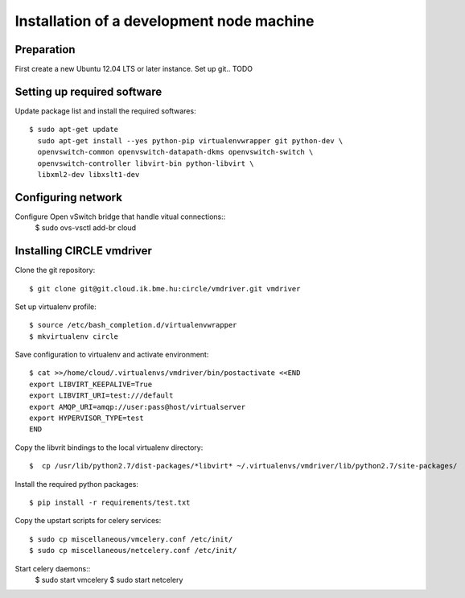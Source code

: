 Installation of a development node machine
==========================================

.. highlight:: bash

Preparation
-----------

First create a new Ubuntu 12.04 LTS or later instance. Set up git.. TODO


Setting up required software
----------------------------
Update package list and install the required softwares::

  $ sudo apt-get update
    sudo apt-get install --yes python-pip virtualenvwrapper git python-dev \
    openvswitch-common openvswitch-datapath-dkms openvswitch-switch \
    openvswitch-controller libvirt-bin python-libvirt \
    libxml2-dev libxslt1-dev

Configuring network
-------------------
Configure Open vSwitch bridge that handle vitual connections::
  $ sudo ovs-vsctl add-br cloud

Installing CIRCLE vmdriver
--------------------------
Clone the git repository::

  $ git clone git@git.cloud.ik.bme.hu:circle/vmdriver.git vmdriver

Set up virtualenv profile::

  $ source /etc/bash_completion.d/virtualenvwrapper
  $ mkvirtualenv circle

Save configuration to virtualenv and activate environment::

  $ cat >>/home/cloud/.virtualenvs/vmdriver/bin/postactivate <<END
  export LIBVIRT_KEEPALIVE=True
  export LIBVIRT_URI=test:///default
  export AMQP_URI=amqp://user:pass@host/virtualserver
  export HYPERVISOR_TYPE=test 
  END

Copy the libvrit bindings to the local virtualenv directory::

  $  cp /usr/lib/python2.7/dist-packages/*libvirt* ~/.virtualenvs/vmdriver/lib/python2.7/site-packages/
 
Install the required python packages::

  $ pip install -r requirements/test.txt

Copy the upstart scripts for celery services::

  $ sudo cp miscellaneous/vmcelery.conf /etc/init/
  $ sudo cp miscellaneous/netcelery.conf /etc/init/

Start celery daemons::
  $ sudo start vmcelery
  $ sudo start netcelery



